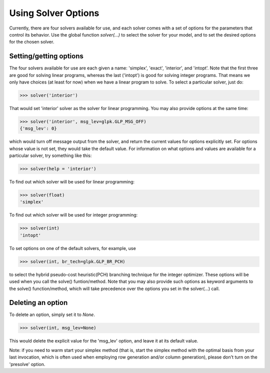 
Using Solver Options
====================

Currently, there are four solvers available for use,
and each solver comes with a set of options for 
the parameters that control its behavior.
Use the global function *solver(...)*
to select the solver for your model,
and to set the desired options for the 
chosen solver.

.. _setgetopt:

Setting/getting options
----------------------------

The four solvers available for use are
each given a name: 'simplex', 'exact', 'interior', 
and 'intopt'. Note that the first three 
are good for solving linear programs, whereas the
last ('intopt') is good for solving integer programs.
That means we only have choices (at least for now)
when we have a linear program to solve. 
To select a particular solver, just do:

>>> solver('interior')

That would set 'interior' solver as the solver for linear programming.
You may also provide options at the same time:

>>> solver('interior', msg_lev=glpk.GLP_MSG_OFF)
{'msg_lev': 0}

which would turn off message output from the solver,
and return the current values for options explicitly set. 
For options whose value is not set, they would take the default value.
For information on what options and values are available for a 
particular solver, try something like this:

>>> solver(help = 'interior')

To find out which solver will be used for linear programming:

>>> solver(float)
'simplex'

To find out which solver will be used for integer programming:

>>> solver(int)
'intopt'

To set options on one of the default solvers, for example, use

>>> solver(int, br_tech=glpk.GLP_BR_PCH)

to select the hybrid pseudo-cost heuristic(PCH) 
branching technique for the integer optimizer.
These options will be used when you call the solve()
funtion/method. Note that you may also provide such
options as keyword arguments to the solve() function/method,
which will take precedence over the options you set in
the solver(...) call.


.. _delopts:

Deleting an option
-------------------

To delete an option, simply set it to *None*. 

>>> solver(int, msg_lev=None)

This would delete the explicit value for the 'msg_lev' option, 
and leave it at its default value.

Note: if you need to warm start your simplex method 
(that is, start the simplex method with the optimal 
basis from your last invocation, which is often used 
when employing row generation and/or column generation), 
please don't turn on the 'presolve' option. 

